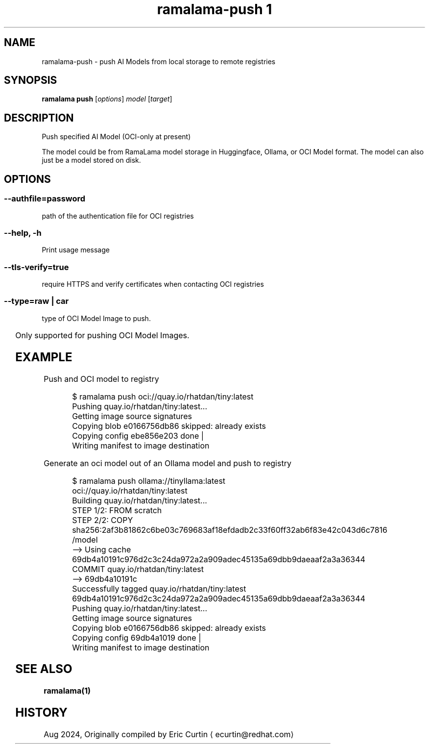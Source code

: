 .TH "ramalama-push 1" 
.nh
.ad l

.SH NAME
.PP
ramalama\-push \- push AI Models from local storage to remote registries

.SH SYNOPSIS
.PP
\fBramalama push\fP [\fIoptions\fP] \fImodel\fP [\fItarget\fP]

.SH DESCRIPTION
.PP
Push specified AI Model (OCI\-only at present)

.PP
The model could be from RamaLama model storage in Huggingface, Ollama, or OCI Model format.
The model can also just be a model stored on disk.

.SH OPTIONS
.SS \fB\-\-authfile\fP=\fIpassword\fP
.PP
path of the authentication file for OCI registries

.SS \fB\-\-help\fP, \fB\-h\fP
.PP
Print usage message

.SS \fB\-\-tls\-verify\fP=\fItrue\fP
.PP
require HTTPS and verify certificates when contacting OCI registries

.SS \fB\-\-type\fP=\fIraw\fP | \fIcar\fP
.PP
type of OCI Model Image to push.

.TS
allbox;
l l 
l l .
\fB\fCType\fR	\fB\fCDescription\fR
car	T{
Includes base image with the model stored in a /models subdir
T}
raw	T{
Only the model and a link file model.file to it stored at /
T}
.TE

.PP
Only supported for pushing OCI Model Images.

.SH EXAMPLE
.PP
Push and OCI model to registry

.PP
.RS

.nf
$ ramalama push oci://quay.io/rhatdan/tiny:latest
Pushing quay.io/rhatdan/tiny:latest...
Getting image source signatures
Copying blob e0166756db86 skipped: already exists
Copying config ebe856e203 done   |
Writing manifest to image destination

.fi
.RE

.PP
Generate an oci model out of an Ollama model and push to registry

.PP
.RS

.nf
$ ramalama push ollama://tinyllama:latest oci://quay.io/rhatdan/tiny:latest
Building quay.io/rhatdan/tiny:latest...
STEP 1/2: FROM scratch
STEP 2/2: COPY sha256:2af3b81862c6be03c769683af18efdadb2c33f60ff32ab6f83e42c043d6c7816 /model
\-\-> Using cache 69db4a10191c976d2c3c24da972a2a909adec45135a69dbb9daeaaf2a3a36344
COMMIT quay.io/rhatdan/tiny:latest
\-\-> 69db4a10191c
Successfully tagged quay.io/rhatdan/tiny:latest
69db4a10191c976d2c3c24da972a2a909adec45135a69dbb9daeaaf2a3a36344
Pushing quay.io/rhatdan/tiny:latest...
Getting image source signatures
Copying blob e0166756db86 skipped: already exists
Copying config 69db4a1019 done   |
Writing manifest to image destination

.fi
.RE

.SH SEE ALSO
.PP
\fBramalama(1)\fP

.SH HISTORY
.PP
Aug 2024, Originally compiled by Eric Curtin 
\[la]ecurtin@redhat.com\[ra]
